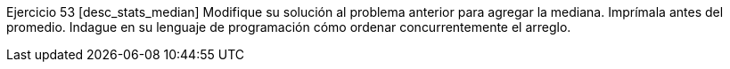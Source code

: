 Ejercicio 53 [desc_stats_median]
Modifique su solución al problema anterior para agregar la mediana. Imprímala antes del promedio. Indague en su lenguaje de programación cómo ordenar concurrentemente el arreglo.